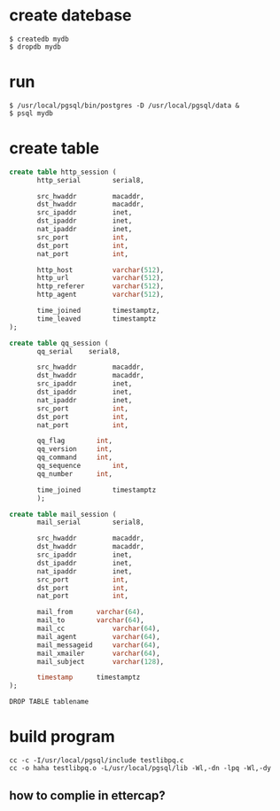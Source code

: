 * create datebase
#+BEGIN_SRC 
$ createdb mydb
$ dropdb mydb
#+END_SRC 

* run
#+BEGIN_SRC
$ /usr/local/pgsql/bin/postgres -D /usr/local/pgsql/data &
$ psql mydb
#+END_SRC

* create table

#+BEGIN_SRC sql
create table http_session (
       http_serial        serial8,

       src_hwaddr         macaddr,
       dst_hwaddr         macaddr,
       src_ipaddr         inet,
       dst_ipaddr         inet,
       nat_ipaddr         inet,
       src_port           int,
       dst_port           int,
       nat_port           int,

       http_host          varchar(512),
       http_url           varchar(512),
       http_referer       varchar(512),
       http_agent         varchar(512),

       time_joined        timestamptz,
       time_leaved        timestamptz
);
#+END_SRC

#+BEGIN_SRC sql
create table qq_session (
       qq_serial 	serial8,

       src_hwaddr         macaddr,
       dst_hwaddr         macaddr,
       src_ipaddr         inet,
       dst_ipaddr         inet,
       nat_ipaddr         inet,
       src_port           int,
       dst_port           int,
       nat_port           int,

       qq_flag  	  int,
       qq_version  	  int,
       qq_command  	  int,
       qq_sequence  	  int,
       qq_number  	  int,

       time_joined        timestamptz
       );
#+END_SRC

#+BEGIN_SRC sql
create table mail_session (
       mail_serial  	  serial8,

       src_hwaddr         macaddr,
       dst_hwaddr         macaddr,
       src_ipaddr         inet,
       dst_ipaddr         inet,
       nat_ipaddr         inet,
       src_port           int,
       dst_port           int,
       nat_port           int,

       mail_from   	  varchar(64),
       mail_to   	  varchar(64),
       mail_cc            varchar(64),
       mail_agent         varchar(64),
       mail_messageid     varchar(64),
       mail_xmailer       varchar(64),
       mail_subject   	  varchar(128),

       timestamp   	  timestamptz
);
#+END_SRC

#+BEGIN_SRC  
DROP TABLE tablename
#+END_SRC

* build program
#+BEGIN_SRC 
cc -c -I/usr/local/pgsql/include testlibpq.c
cc -o haha testlibpq.o -L/usr/local/pgsql/lib -Wl,-dn -lpq -Wl,-dy
#+END_SRC

** how to complie in ettercap?


